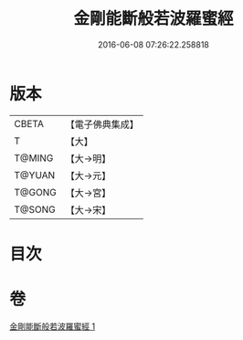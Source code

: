 #+TITLE: 金剛能斷般若波羅蜜經 
#+DATE: 2016-06-08 07:26:22.258818

* 版本
 |     CBETA|【電子佛典集成】|
 |         T|【大】     |
 |    T@MING|【大→明】   |
 |    T@YUAN|【大→元】   |
 |    T@GONG|【大→宮】   |
 |    T@SONG|【大→宋】   |

* 目次

* 卷
[[file:KR6c0027_001.txt][金剛能斷般若波羅蜜經 1]]

